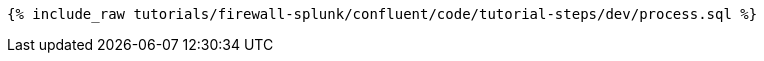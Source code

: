 ++++
<pre class="snippet"><code class="sql">{% include_raw tutorials/firewall-splunk/confluent/code/tutorial-steps/dev/process.sql %}</code></pre>
++++
